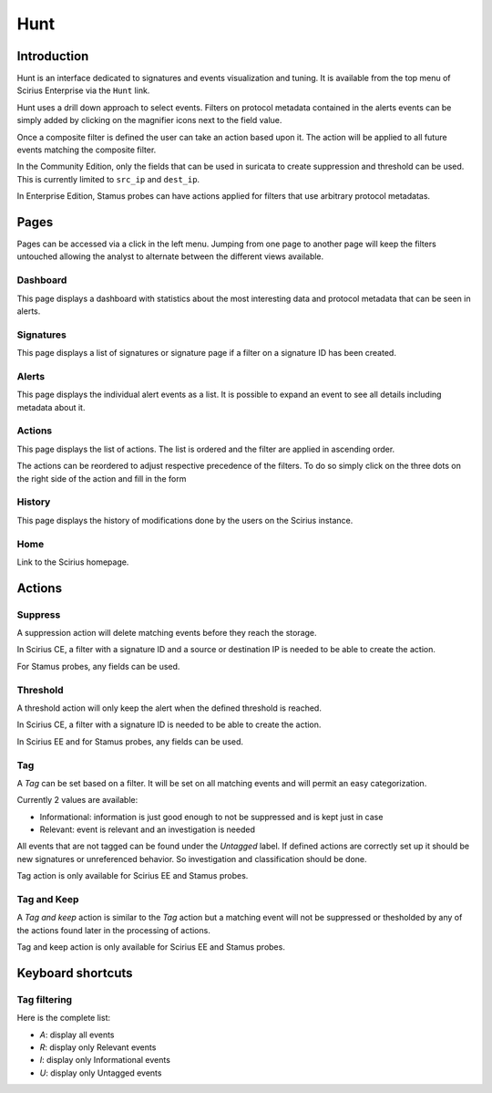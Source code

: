 Hunt
====

.. _hunt:

Introduction
------------

Hunt is an interface dedicated to signatures and events visualization and tuning.
It is available from the top menu of Scirius Enterprise via the ``Hunt`` link.

Hunt uses a drill down approach to select events. Filters on protocol metadata
contained in the alerts events can be simply added by clicking on the magnifier
icons next to the field value.

Once a composite filter is defined the user can take an action based upon it. The
action will be applied to all future events matching the composite filter.

In the Community Edition, only the fields that can be used in suricata to create
suppression and threshold can be used. This is currently limited to ``src_ip`` and
``dest_ip``.

In Enterprise Edition, Stamus probes can have actions applied for filters
that use arbitrary protocol metadatas.

Pages
-----

Pages can be accessed via a click in the left menu. Jumping from one page to another
page will keep the filters untouched allowing the analyst to alternate between the
different views available.

Dashboard
~~~~~~~~~

This page displays a dashboard with statistics about the most interesting data and protocol metadata
that can be seen in alerts.

Signatures
~~~~~~~~~~

This page displays a list of signatures or signature page if a filter on a signature ID has been
created.

Alerts
~~~~~~

This page displays the individual alert events as a list. It is possible to expand an event to
see all details including metadata about it.

Actions
~~~~~~~

This page displays the list of actions. The list is ordered and the filter are applied in ascending order.

The actions can be reordered to adjust respective precedence of the filters. To do so simply click on the three dots on the right side of the action
and fill in the form 

History
~~~~~~~

This page displays the history of modifications done by the users on the Scirius instance.

Home
~~~~

Link to the Scirius homepage.

Actions
-------

Suppress
~~~~~~~~

A suppression action will delete matching events before they reach the storage.

In Scirius CE, a filter with a signature ID and a source or destination IP is needed to be able to create the action.

For Stamus probes, any fields can be used.

Threshold
~~~~~~~~~

A threshold action will only keep the alert when the defined threshold is reached.

In Scirius CE, a filter with a signature ID is needed to be able to create the action.

In Scirius EE and for Stamus probes, any fields can be used.

Tag
~~~

A `Tag` can be set based on a filter. It will be set on all matching events and will
permit an easy categorization.

Currently 2 values are available:

- Informational: information is just good enough to not be suppressed and is kept just in case
- Relevant: event is relevant and an investigation is needed

All events that are not tagged can be found under the `Untagged` label. If defined actions are
correctly set up it should be new signatures or unreferenced behavior. So investigation and classification
should be done.

Tag action is only available for Scirius EE and Stamus probes.

Tag and Keep
~~~~~~~~~~~~

A `Tag and keep` action is similar to the `Tag` action but a matching event
will not be suppressed or thesholded by any  of the actions found later
in the processing of actions.

Tag and keep action is only available for Scirius EE and Stamus probes.

Keyboard shortcuts
------------------

Tag filtering
~~~~~~~~~~~~~

Here is the complete list:

- `A`: display all events
- `R`: display only Relevant events
- `I`: display only Informational events
- `U`: display only Untagged events
